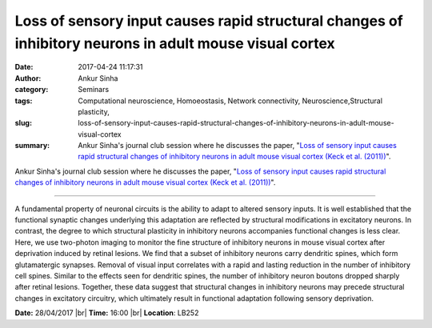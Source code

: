 Loss of sensory input causes rapid structural changes of inhibitory neurons in adult mouse visual cortex
########################################################################################################
:date: 2017-04-24 11:17:31
:author: Ankur Sinha
:category: Seminars
:tags: Computational neuroscience, Homoeostasis, Network connectivity, Neuroscience,Structural plasticity,
:slug: loss-of-sensory-input-causes-rapid-structural-changes-of-inhibitory-neurons-in-adult-mouse-visual-cortex
:summary: Ankur Sinha's journal club session where he discusses the paper, "`Loss of sensory input causes rapid structural changes of inhibitory neurons in adult mouse visual cortex (Keck et al. (2011))`_".

Ankur Sinha's journal club session where he discusses the paper, "`Loss of sensory input causes rapid structural changes of inhibitory neurons in adult mouse visual cortex (Keck et al. (2011))`_".

----

A fundamental property of neuronal circuits is the ability to adapt to altered sensory inputs. It is well established that the functional synaptic changes underlying this adaptation are reflected by structural modifications in excitatory neurons. In contrast, the degree to which structural plasticity in inhibitory neurons accompanies functional changes is less clear. Here, we use two-photon imaging to monitor the fine structure of inhibitory neurons in mouse visual cortex after deprivation induced by retinal lesions. We find that a subset of inhibitory neurons carry dendritic spines, which form glutamatergic synapses. Removal of visual input correlates with a rapid and lasting reduction in the number of inhibitory cell spines. Similar to the effects seen for dendritic spines, the number of inhibitory neuron boutons dropped sharply after retinal lesions. Together, these data suggest that structural changes in inhibitory neurons may precede structural changes in excitatory circuitry, which ultimately result in functional adaptation following sensory deprivation.

**Date:** 28/04/2017 |br|
**Time:** 16:00 |br|
**Location**: LB252

.. _Loss of sensory input causes rapid structural changes of inhibitory neurons in adult mouse visual cortex (Keck et al. (2011)): http://www.sciencedirect.com/science/article/pii/S0896627311005642

.. |br| raw:: html

    <br />

